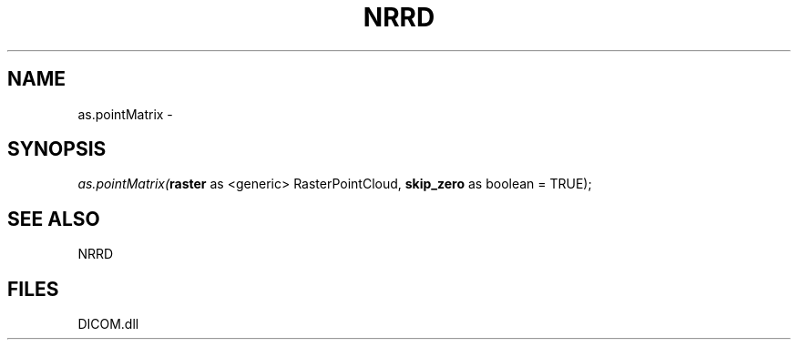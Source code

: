 .\" man page create by R# package system.
.TH NRRD 1 2000-Jan "as.pointMatrix" "as.pointMatrix"
.SH NAME
as.pointMatrix \- 
.SH SYNOPSIS
\fIas.pointMatrix(\fBraster\fR as <generic> RasterPointCloud, 
\fBskip_zero\fR as boolean = TRUE);\fR
.SH SEE ALSO
NRRD
.SH FILES
.PP
DICOM.dll
.PP
